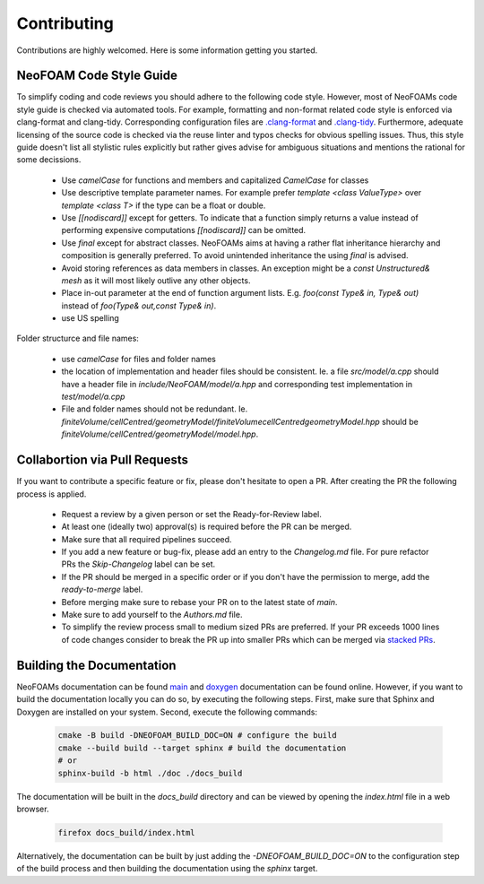 Contributing
^^^^^^^^^^^^

Contributions are highly welcomed. Here is some information getting you started.

NeoFOAM Code Style Guide
""""""""""""""""""""""""

To simplify coding and code reviews you should adhere to the following code style. However, most
of NeoFOAMs code style guide is checked via automated tools.
For example, formatting and non-format related code style is enforced via clang-format and clang-tidy.
Corresponding configuration files are `.clang-format <https://github.com/exasim-project/NeoFOAM/blob/main/.clang-format>`_
and `.clang-tidy <https://github.com/exasim-project/NeoFOAM/blob/main/.clang-format/.clang-tidy>`_.
Furthermore, adequate licensing of the source code is checked via the reuse linter and typos checks for obvious spelling issues.
Thus, this style guide doesn't list all stylistic rules explicitly but rather gives advise for ambiguous situations and mentions the rational for some decissions.

 * Use `camelCase` for functions and members and capitalized `CamelCase` for classes
 * Use descriptive template parameter names.
   For example prefer `template <class ValueType>` over `template <class T>` if the type can be a float or double.
 * Use `[[nodiscard]]` except for getters.
   To indicate that a function simply returns a value instead of performing expensive computations `[[nodiscard]]` can be omitted.
 * Use `final` except for abstract classes.
   NeoFOAMs aims at having a rather flat inheritance hierarchy and composition is generally preferred.
   To avoid unintended inheritance the using `final` is advised.
 * Avoid storing references as data members in classes.
   An exception might be a `const Unstructured& mesh` as it will most likely outlive any other objects.
 * Place in-out parameter at the end of function argument lists.
   E.g. `foo(const Type& in, Type& out)` instead of `foo(Type& out,const Type& in)`.
 * use US spelling

Folder structurce and file names:

 * use `camelCase` for files and folder names
 * the location of implementation and header files should be consistent.
   Ie. a file `src/model/a.cpp` should have a header file in `include/NeoFOAM/model/a.hpp` and corresponding test implementation in `test/model/a.cpp`
 * File and folder names should not be redundant. Ie. `finiteVolume/cellCentred/geometryModel/finiteVolumecellCentredgeometryModel.hpp` should be
   `finiteVolume/cellCentred/geometryModel/model.hpp`.

Collabortion via Pull Requests
""""""""""""""""""""""""""""""

If you want to contribute a specific feature or fix, please don't hesitate to open a PR. After creating the PR the following process is applied.

 * Request a review by a given person or set the Ready-for-Review label.
 * At least one (ideally two) approval(s) is required before the PR can be merged.
 * Make sure that all required pipelines succeed.
 * If you add a new feature or bug-fix, please add an entry to the `Changelog.md` file.
   For pure refactor PRs the `Skip-Changelog` label can be set.
 * If the PR should be merged in a specific order or if you don't have the permission to merge, add the `ready-to-merge` label.
 * Before merging make sure to rebase your PR on to the latest state of `main`.
 * Make sure to add yourself to the `Authors.md` file.
 * To simplify the review process small to medium sized PRs are preferred.
   If your PR exceeds 1000 lines of code changes consider to break the PR up into smaller PRs which can be merged via `stacked PRs <https://graphite.dev/blog/stacked-prs>`_.



Building the Documentation
""""""""""""""""""""""""""

NeoFOAMs documentation can be found `main <https://exasim-project.com/NeoFOAM/>`_  and `doxygen <https://exasim-project.com/NeoFOAM/doxygen/html/>`_ documentation can be found online. However, if you want to build the documentation locally you can do so, by executing the following steps.
First, make sure that Sphinx and Doxygen are installed on your system. Second, execute the following commands:

   .. code-block:: bash

    cmake -B build -DNEOFOAM_BUILD_DOC=ON # configure the build
    cmake --build build --target sphinx # build the documentation
    # or
    sphinx-build -b html ./doc ./docs_build


The documentation will be built in the `docs_build` directory and can be viewed by opening the `index.html` file in a web browser.

   .. code-block:: bash

    firefox docs_build/index.html

Alternatively, the documentation can be built by just adding the `-DNEOFOAM_BUILD_DOC=ON` to the configuration step of the build process and then building the documentation using the `sphinx` target.
